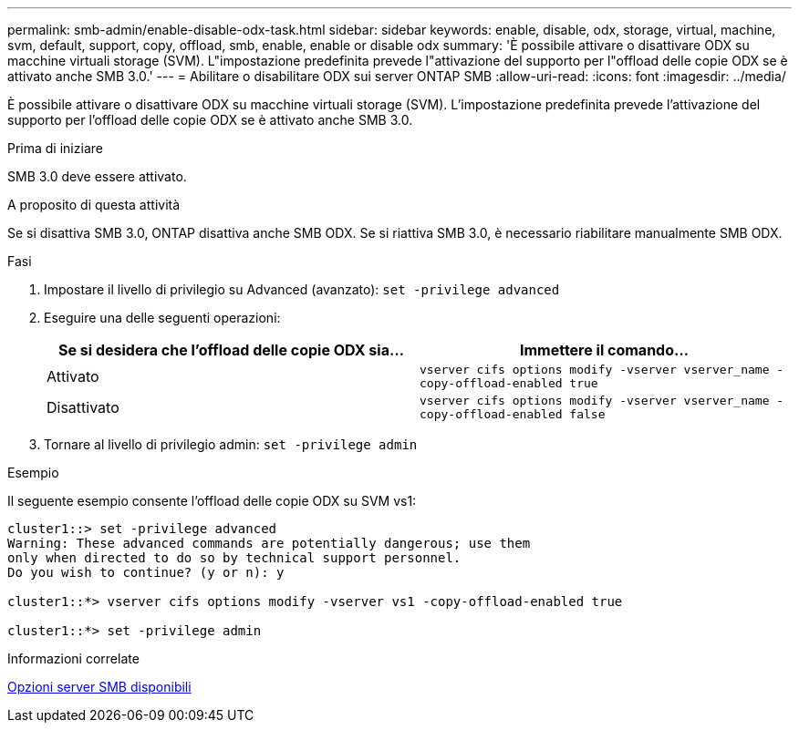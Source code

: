 ---
permalink: smb-admin/enable-disable-odx-task.html 
sidebar: sidebar 
keywords: enable, disable, odx, storage, virtual, machine, svm, default, support, copy, offload, smb, enable, enable or disable odx 
summary: 'È possibile attivare o disattivare ODX su macchine virtuali storage (SVM). L"impostazione predefinita prevede l"attivazione del supporto per l"offload delle copie ODX se è attivato anche SMB 3.0.' 
---
= Abilitare o disabilitare ODX sui server ONTAP SMB
:allow-uri-read: 
:icons: font
:imagesdir: ../media/


[role="lead"]
È possibile attivare o disattivare ODX su macchine virtuali storage (SVM). L'impostazione predefinita prevede l'attivazione del supporto per l'offload delle copie ODX se è attivato anche SMB 3.0.

.Prima di iniziare
SMB 3.0 deve essere attivato.

.A proposito di questa attività
Se si disattiva SMB 3.0, ONTAP disattiva anche SMB ODX. Se si riattiva SMB 3.0, è necessario riabilitare manualmente SMB ODX.

.Fasi
. Impostare il livello di privilegio su Advanced (avanzato): `set -privilege advanced`
. Eseguire una delle seguenti operazioni:
+
|===
| Se si desidera che l'offload delle copie ODX sia... | Immettere il comando... 


 a| 
Attivato
 a| 
`vserver cifs options modify -vserver vserver_name -copy-offload-enabled true`



 a| 
Disattivato
 a| 
`vserver cifs options modify -vserver vserver_name -copy-offload-enabled false`

|===
. Tornare al livello di privilegio admin: `set -privilege admin`


.Esempio
Il seguente esempio consente l'offload delle copie ODX su SVM vs1:

[listing]
----
cluster1::> set -privilege advanced
Warning: These advanced commands are potentially dangerous; use them
only when directed to do so by technical support personnel.
Do you wish to continue? (y or n): y

cluster1::*> vserver cifs options modify -vserver vs1 -copy-offload-enabled true

cluster1::*> set -privilege admin
----
.Informazioni correlate
xref:server-options-reference.adoc[Opzioni server SMB disponibili]
